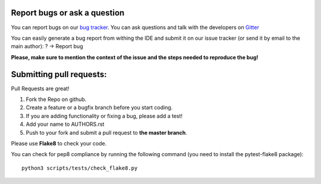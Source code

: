 Report bugs or ask a question
-----------------------------

You can report bugs on our `bug tracker`_. You can ask questions and talk with the developers on
`Gitter`_

You can easily generate a bug report from withing the IDE and submit it on our issue tracker (or send it by email to the main author): ? -> Report bug

**Please, make sure to mention the context of the issue and the steps needed to reproduce the bug!**

Submitting pull requests:
-------------------------

Pull Requests are great!

1. Fork the Repo on github.
2. Create a feature or a bugfix branch before you start coding.
3. If you are adding functionality or fixing a bug, please add a test!
4. Add your name to AUTHORS.rst
5. Push to your fork and submit a pull request to **the master branch**.

Please use **Flake8** to check your code.

You can check for pep8 compliance by running the following command (you need to install the pytest-flake8 package)::

    python3 scripts/tests/check_flake8.py

.. _bug tracker: https://github.com/HackEdit/hackedit/issues?state=open
.. _Gitter: https://gitter.im/HackEdit/hackedit
